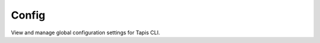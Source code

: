 ######
Config
######

View and manage global configuration settings for Tapis CLI. 

.. autoprogram-cliff:: tapis.cli
   :command: config *
